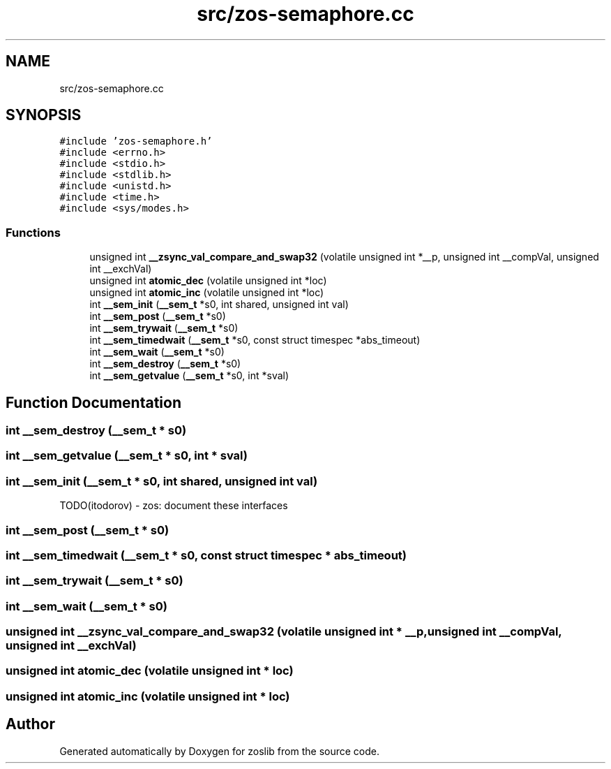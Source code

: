 .TH "src/zos-semaphore.cc" 3 "zoslib" \" -*- nroff -*-
.ad l
.nh
.SH NAME
src/zos-semaphore.cc
.SH SYNOPSIS
.br
.PP
\fC#include 'zos\-semaphore\&.h'\fP
.br
\fC#include <errno\&.h>\fP
.br
\fC#include <stdio\&.h>\fP
.br
\fC#include <stdlib\&.h>\fP
.br
\fC#include <unistd\&.h>\fP
.br
\fC#include <time\&.h>\fP
.br
\fC#include <sys/modes\&.h>\fP
.br

.SS "Functions"

.in +1c
.ti -1c
.RI "unsigned int \fB__zsync_val_compare_and_swap32\fP (volatile unsigned int *__p, unsigned int __compVal, unsigned int __exchVal)"
.br
.ti -1c
.RI "unsigned int \fBatomic_dec\fP (volatile unsigned int *loc)"
.br
.ti -1c
.RI "unsigned int \fBatomic_inc\fP (volatile unsigned int *loc)"
.br
.ti -1c
.RI "int \fB__sem_init\fP (\fB__sem_t\fP *s0, int shared, unsigned int val)"
.br
.ti -1c
.RI "int \fB__sem_post\fP (\fB__sem_t\fP *s0)"
.br
.ti -1c
.RI "int \fB__sem_trywait\fP (\fB__sem_t\fP *s0)"
.br
.ti -1c
.RI "int \fB__sem_timedwait\fP (\fB__sem_t\fP *s0, const struct timespec *abs_timeout)"
.br
.ti -1c
.RI "int \fB__sem_wait\fP (\fB__sem_t\fP *s0)"
.br
.ti -1c
.RI "int \fB__sem_destroy\fP (\fB__sem_t\fP *s0)"
.br
.ti -1c
.RI "int \fB__sem_getvalue\fP (\fB__sem_t\fP *s0, int *sval)"
.br
.in -1c
.SH "Function Documentation"
.PP 
.SS "int __sem_destroy (\fB__sem_t\fP * s0)"

.SS "int __sem_getvalue (\fB__sem_t\fP * s0, int * sval)"

.SS "int __sem_init (\fB__sem_t\fP * s0, int shared, unsigned int val)"
TODO(itodorov) - zos: document these interfaces 
.SS "int __sem_post (\fB__sem_t\fP * s0)"

.SS "int __sem_timedwait (\fB__sem_t\fP * s0, const struct timespec * abs_timeout)"

.SS "int __sem_trywait (\fB__sem_t\fP * s0)"

.SS "int __sem_wait (\fB__sem_t\fP * s0)"

.SS "unsigned int __zsync_val_compare_and_swap32 (volatile unsigned int * __p, unsigned int __compVal, unsigned int __exchVal)"

.SS "unsigned int atomic_dec (volatile unsigned int * loc)"

.SS "unsigned int atomic_inc (volatile unsigned int * loc)"

.SH "Author"
.PP 
Generated automatically by Doxygen for zoslib from the source code\&.
